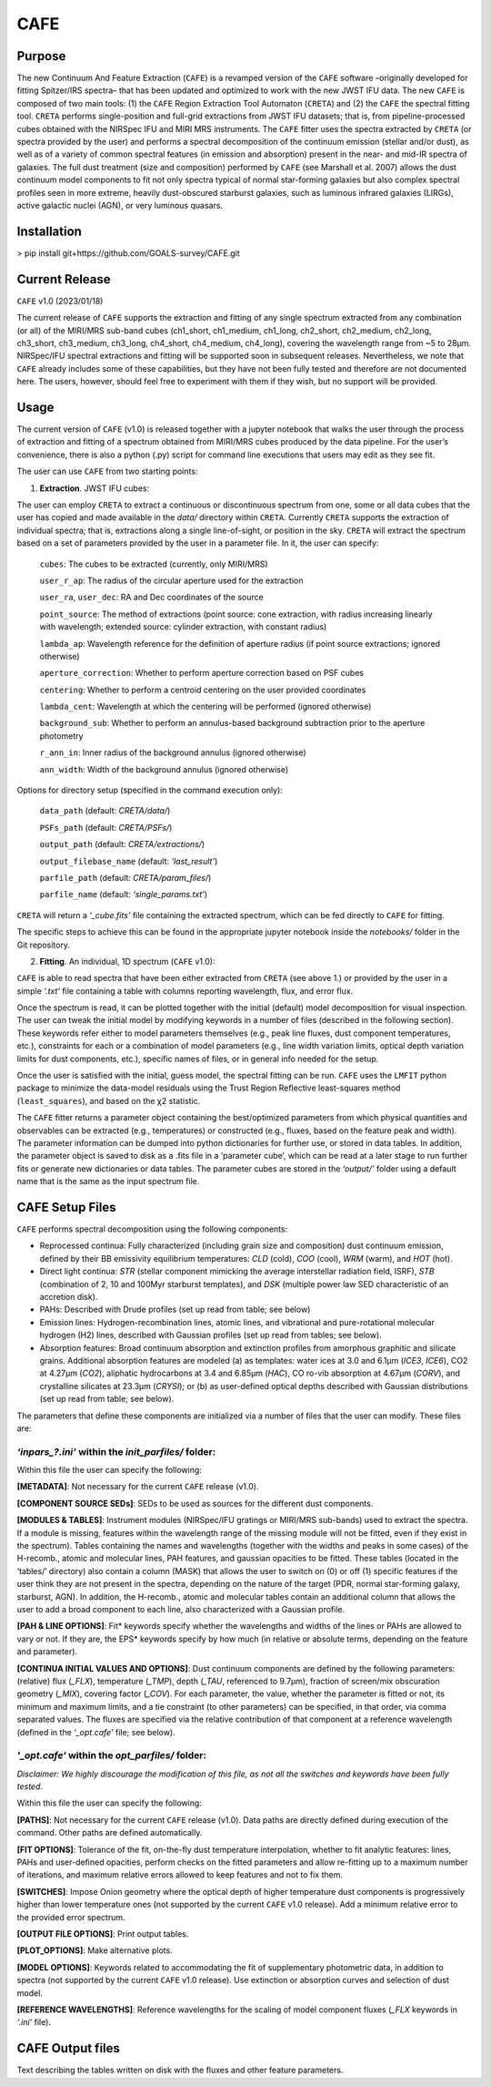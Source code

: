 CAFE
====

Purpose
-------

The new Continuum And Feature Extraction (``CAFE``) is a revamped version of the ``CAFE`` software –originally developed for fitting Spitzer/IRS spectra– that has been updated and optimized to work with the new JWST IFU data. The new ``CAFE`` is composed of two main tools: (1) the ``CAFE`` Region Extraction Tool Automaton (``CRETA``) and (2) the ``CAFE`` the spectral fitting tool. ``CRETA`` performs single-position and full-grid extractions from JWST IFU datasets; that is, from pipeline-processed cubes obtained with the NIRSpec IFU and MIRI MRS instruments. The ``CAFE`` fitter uses the spectra extracted by ``CRETA`` (or spectra provided by the user) and performs a spectral decomposition of the continuum emission (stellar and/or dust), as well as of a variety of common spectral features (in emission and absorption) present in the near- and mid-IR spectra of galaxies. The full dust treatment (size and composition) performed by ``CAFE`` (see Marshall et al. 2007) allows the dust continuum model components to fit not only spectra typical of normal star-forming galaxies but also complex spectral profiles seen in more extreme, heavily dust-obscured starburst galaxies, such as luminous infrared galaxies (LIRGs), active galactic nuclei (AGN), or very luminous quasars.


Installation
------------

> pip install git+https://github.com/GOALS-survey/CAFE.git


Current Release
---------------

``CAFE`` v1.0 (2023/01/18)

The current release of ``CAFE`` supports the extraction and fitting of any single spectrum extracted from any combination (or all) of the MIRI/MRS sub-band cubes (ch1_short, ch1_medium, ch1_long, ch2_short, ch2_medium, ch2_long, ch3_short, ch3_medium, ch3_long, ch4_short, ch4_medium, ch4_long), covering the wavelength range from ~5 to 28μm. NIRSpec/IFU spectral extractions and fitting will be supported soon in subsequent releases. Nevertheless, we note that ``CAFE`` already includes some of these capabilities, but they have not been fully tested and therefore are not documented here. The users, however, should feel free to experiment with them if they wish, but no support will be provided.


Usage
-----

The current version of ``CAFE`` (v1.0) is released together with a jupyter notebook that walks the user through the process of extraction and fitting of a spectrum obtained from MIRI/MRS cubes produced by the data pipeline. For the user’s convenience, there is also a python (.py) script for command line executions that users may edit as they see fit.

The user can use ``CAFE`` from two starting points:

1. **Extraction**. JWST IFU cubes:

The user can employ ``CRETA`` to extract a continuous or discontinuous spectrum from one, some or all data cubes that the user has copied and made available in the *data/* directory within ``CRETA``. Currently ``CRETA`` supports the extraction of individual spectra; that is, extractions along a single line-of-sight, or position in the sky. ``CRETA`` will extract the spectrum based on a set of parameters provided by the user in a parameter file. In it, the user can specify:

   ``cubes``: The cubes to be extracted (currently, only MIRI/MRS)

   ``user_r_ap``: The radius of the circular aperture used for the extraction

   ``user_ra``, ``user_dec``: RA and Dec coordinates of the source

   ``point_source``: The method of extractions (point source: cone extraction, with radius increasing linearly with wavelength; extended source: cylinder extraction, with constant radius)

   ``lambda_ap``: Wavelength reference for the definition of aperture radius (if point source extractions; ignored otherwise)

   ``aperture_correction``: Whether to perform aperture correction based on PSF cubes

   ``centering``: Whether to perform a centroid centering on the user provided coordinates

   ``lambda_cent``: Wavelength at which the centering will be performed (ignored otherwise)

   ``background_sub``: Whether to perform an annulus-based background subtraction prior to the aperture photometry

   ``r_ann_in``: Inner radius of the background annulus (ignored otherwise)

   ``ann_width``: Width of the background annulus (ignored otherwise)

Options for directory setup (specified in the command execution only):

   ``data_path`` (default: *CRETA/data/*)

   ``PSFs_path`` (default: *CRETA/PSFs/*)

   ``output_path`` (default: *CRETA/extractions/*)

   ``output_filebase_name`` (default: *‘last_result’*)

   ``parfile_path`` (default: *CRETA/param_files/*)

   ``parfile_name`` (default: *‘single_params.txt’*)


``CRETA`` will return a *‘_cube.fits’* file containing the extracted spectrum, which can be fed directly to ``CAFE`` for fitting.

The specific steps to achieve this can be found in the appropriate jupyter notebook inside the *notebooks/* folder in the Git repository.

2. **Fitting**. An individual, 1D spectrum (``CAFE`` v1.0):

``CAFE`` is able to read spectra that have been either extracted from ``CRETA`` (see above 1.) or provided by the user in a simple *‘.txt’* file containing a table with columns reporting wavelength, flux, and error flux.

Once the spectrum is read, it can be plotted together with the initial (default) model decomposition for visual inspection. The user can tweak the initial model by modifying keywords in a number of files (described in the following section). These keywords refer either to model parameters themselves (e.g., peak line fluxes, dust component temperatures, etc.), constraints for each or a combination of model parameters (e.g., line width variation limits, optical depth variation limits for dust components, etc.), specific names of files, or in general info needed for the setup.

Once the user is satisfied with the initial, guess model, the spectral fitting can be run. ``CAFE`` uses the ``LMFIT`` python package to minimize the data-model residuals using the Trust Region Reflective least-squares method (``least_squares``), and based on the χ2 statistic.

The ``CAFE`` fitter returns a parameter object containing the best/optimized parameters from which physical quantities and observables can be extracted (e.g., temperatures) or constructed (e.g., fluxes, based on the feature peak and width). The parameter information can be dumped into python dictionaries for further use, or stored in data tables. In addition, the parameter object is saved to disk as a .fits file in a ‘parameter cube’, which can be read at a later stage to run further fits or generate new dictionaries or data tables. The parameter cubes are stored in the *‘output/’* folder using a default name that is the same as the input spectrum file.


CAFE Setup Files
----------------

``CAFE`` performs spectral decomposition using the following components:

* Reprocessed continua: Fully characterized (including grain size and composition) dust continuum emission, defined by their BB emissivity equilibrium temperatures: *CLD* (cold), *COO* (cool), *WRM* (warm), and *HOT* (hot).

* Direct light continua: *STR* (stellar component mimicking the average interstellar radiation field, ISRF), *STB* (combination of 2, 10 and 100Myr starburst templates), and *DSK* (multiple power law SED characteristic of an accretion disk).

* PAHs: Described with Drude profiles (set up read from table; see below)

* Emission lines: Hydrogen-recombination lines, atomic lines, and vibrational and pure-rotational molecular hydrogen (H2) lines, described with Gaussian profiles (set up read from tables; see below).

* Absorption features: Broad continuum absorption and extinction profiles from amorphous graphitic and silicate grains. Additional absorption features are modeled (a) as templates: water ices at 3.0 and 6.1μm (*ICE3*, *ICE6*), CO2 at 4.27μm (*CO2*), aliphatic hydrocarbons at 3.4 and 6.85μm (*HAC*), CO ro-vib absorption at 4.67μm (*CORV*), and crystalline silicates at 23.3μm (*CRYSI*); or (b) as user-defined optical depths described with Gaussian distributions (set up read from table; see below).


The parameters that define these components are initialized via a number of files that the user can modify. These files are:


*‘inpars_?.ini’* within the *init_parfiles/* folder:
^^^^^^^^^^^^^^^^^^^^^^^^^^^^^^^^^^^^^^^^^^^^^^^^^^^^^

Within this file the user can specify the following:

**[METADATA]**: Not necessary for the current ``CAFE`` release (v1.0).

**[COMPONENT SOURCE SEDs]**: SEDs to be used as sources for the different dust components.

**[MODULES & TABLES]**: Instrument modules (NIRSpec/IFU gratings or MIRI/MRS sub-bands) used to extract the spectra. If a module is missing, features within the wavelength range of the missing module will not be fitted, even if they exist in the spectrum). Tables containing the names and wavelengths (together with the widths and peaks in some cases) of the H-recomb., atomic and molecular lines, PAH features, and gaussian opacities to be fitted. These tables (located in the ‘tables/’ directory) also contain a column (MASK) that allows the user to switch on (0) or off (1) specific features if the user think they are not present in the spectra, depending on the nature of the target (PDR, normal star-forming galaxy, starburst, AGN). In addition, the H-recomb., atomic and molecular tables contain an additional column that allows the user to add a broad component to each line, also characterized with a Gaussian profile.

**[PAH & LINE OPTIONS]**: Fit* keywords specify whether the wavelengths and widths of the lines or PAHs are allowed to vary or not. If they are, the EPS* keywords specify by how much (in relative or absolute terms, depending on the feature and parameter).

**[CONTINUA INITIAL VALUES AND OPTIONS]**: Dust continuum components are defined by the following parameters: (relative) flux (*_FLX*), temperature (*_TMP*), depth (*_TAU*, referenced to 9.7μm), fraction of screen/mix obscuration geometry (*_MIX*), covering factor (*_COV*). For each parameter, the value, whether the parameter is fitted or not, its minimum and maximum limits, and a tie constraint (to other parameters) can be specified, in that order, via comma separated values. The fluxes are specified via the relative contribution of that component at a reference wavelength (defined in the *‘_opt.cafe’* file; see below).


*'_opt.cafe'* within the *opt_parfiles/* folder:
^^^^^^^^^^^^^^^^^^^^^^^^^^^^^^^^^^^^^^^^^^^^^^^^^^

*Disclaimer: We highly discourage the modification of this file, as not all the switches and keywords have been fully tested.*

Within this file the user can specify the following:

**[PATHS]**: Not necessary for the current ``CAFE`` release (v1.0). Data paths are directly defined during execution of the command. Other paths are defined automatically.

**[FIT OPTIONS]**: Tolerance of the fit, on-the-fly dust temperature interpolation, whether to fit analytic features: lines, PAHs and user-defined opacities, perform checks on the fitted parameters and allow re-fitting up to a maximum number of iterations, and maximum relative errors allowed to keep features and not to fix them.

**[SWITCHES]**: Impose Onion geometry where the optical depth of higher temperature dust components is progressively higher than lower temperature ones (not supported by the current ``CAFE`` v1.0 release). Add a minimum relative error to the provided error spectrum.

**[OUTPUT FILE OPTIONS]**: Print output tables.

**[PLOT_OPTIONS]**: Make alternative plots.

**[MODEL OPTIONS]**: Keywords related to accommodating the fit of supplementary photometric data, in addition to spectra (not supported by the current ``CAFE`` v1.0 release). Use extinction or absorption curves and selection of dust model.

**[REFERENCE WAVELENGTHS]**: Reference wavelengths for the scaling of model component fluxes (*_FLX* keywords in *‘.ini’* file).

CAFE Output files
-----------------

Text describing the tables written on disk with the fluxes and other feature parameters.
